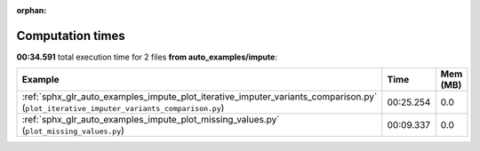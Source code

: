 
:orphan:

.. _sphx_glr_auto_examples_impute_sg_execution_times:


Computation times
=================
**00:34.591** total execution time for 2 files **from auto_examples/impute**:

.. container::

  .. raw:: html

    <style scoped>
    <link href="https://cdnjs.cloudflare.com/ajax/libs/twitter-bootstrap/5.3.0/css/bootstrap.min.css" rel="stylesheet" />
    <link href="https://cdn.datatables.net/1.13.6/css/dataTables.bootstrap5.min.css" rel="stylesheet" />
    </style>
    <script src="https://code.jquery.com/jquery-3.7.0.js"></script>
    <script src="https://cdn.datatables.net/1.13.6/js/jquery.dataTables.min.js"></script>
    <script src="https://cdn.datatables.net/1.13.6/js/dataTables.bootstrap5.min.js"></script>
    <script type="text/javascript" class="init">
    $(document).ready( function () {
        $('table.sg-datatable').DataTable({order: [[1, 'desc']]});
    } );
    </script>

  .. list-table::
   :header-rows: 1
   :class: table table-striped sg-datatable

   * - Example
     - Time
     - Mem (MB)
   * - :ref:`sphx_glr_auto_examples_impute_plot_iterative_imputer_variants_comparison.py` (``plot_iterative_imputer_variants_comparison.py``)
     - 00:25.254
     - 0.0
   * - :ref:`sphx_glr_auto_examples_impute_plot_missing_values.py` (``plot_missing_values.py``)
     - 00:09.337
     - 0.0

